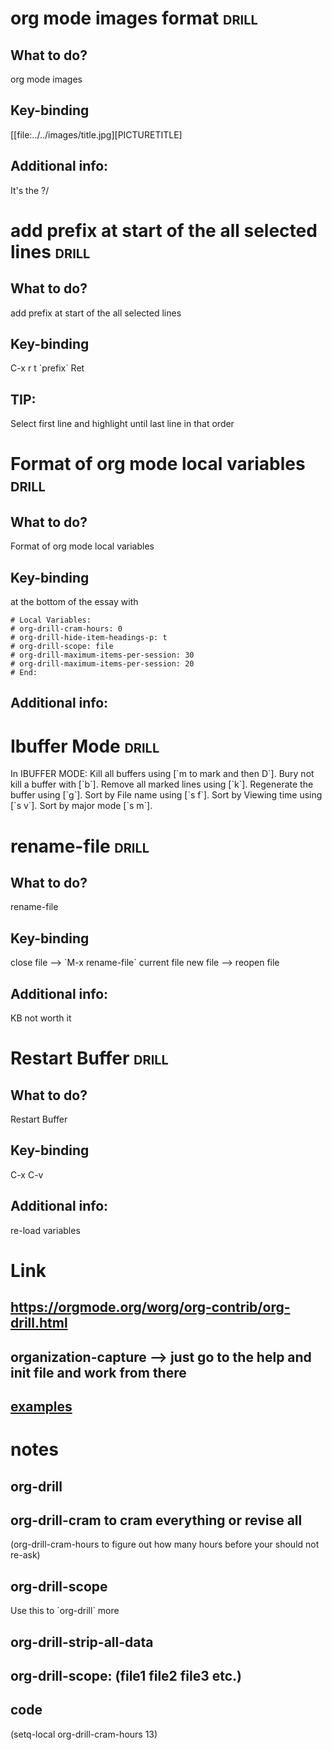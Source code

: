 * org mode images format                                              :drill:
:PROPERTIES:
:DATE_OF_RECORDING: <2021-12-28 di 23:15>
:END:
** What to do?
org mode images
** Key-binding
[[file:../../images/title.jpg][PICTURETITLE]
** Additional info:
It's the ?/
* add prefix at start of the all selected lines :drill:
:PROPERTIES:
:DATE_OF_RECORDING: <2021-12-28 di 23:05>
:END:
** What to do?
add prefix at start of the all selected lines
** Key-binding
C-x r t `prefix` Ret
** TIP:
Select first line and highlight until last line in that order
* Format of org mode local variables :drill:
:PROPERTIES:
:DATE_OF_RECORDING: <2021-12-28 di 22:57>
:END:
** What to do?
Format of org mode local variables
** Key-binding
at the bottom of the essay with 
#+BEGIN_SRC 
# Local Variables:
# org-drill-cram-hours: 0
# org-drill-hide-item-headings-p: t
# org-drill-scope: file
# org-drill-maximum-items-per-session: 30
# org-drill-maximum-items-per-session: 20
# End:
#+END_SRC

** Additional info:
* Ibuffer Mode :drill:
:PROPERTIES:
:DRILL_CARD_TYPE: hide2cloze
:DATE_OF_RECORDING: <2021-12-28 di 22:45>
:END:

In IBUFFER MODE: Kill all buffers using [`m to mark and then D`]. Bury not
kill a buffer with [`b`]. Remove all marked lines using
[`k`]. Regenerate the buffer using [`g`]. Sort by File name using [`s
f`]. Sort by Viewing time using [`s v`]. Sort by major mode [`s m`].

* rename-file :drill:
:PROPERTIES:
:DATE_OF_RECORDING: <2021-12-28 di 22:42>
:END:
** What to do?
rename-file
** Key-binding
close file --> `M-x rename-file` current file new file -->
reopen file
** Additional info:
KB not worth it
* Restart Buffer :drill:
:PROPERTIES:
:DATE_OF_RECORDING: <2021-12-28 di 22:32>
:END:
** What to do?
Restart Buffer
** Key-binding
C-x C-v
** Additional info:
re-load variables
* Link
**  https://orgmode.org/worg/org-contrib/org-drill.html
** organization-capture --> just go to the help and init file and work from there
** [[./2021-12-27-examples-anki.org][examples]]

* notes
** org-drill
** org-drill-cram to cram everything or revise all 
(org-drill-cram-hours to figure out how many hours before your should
not re-ask)
** org-drill-scope 
Use this to `org-drill` more
** org-drill-strip-all-data
** org-drill-scope: (file1 file2 file3 etc.)
** code
(setq-local org-drill-cram-hours 13)
* COMMENT Local Variables
# Local Variables:
# org-drill-cram-hours: 0
# org-drill-hide-item-headings-p: t
# org-drill-scope: file
# org-drill-maximum-items-per-session: 30
# org-drill-maximum-items-per-session: 20
# End:
